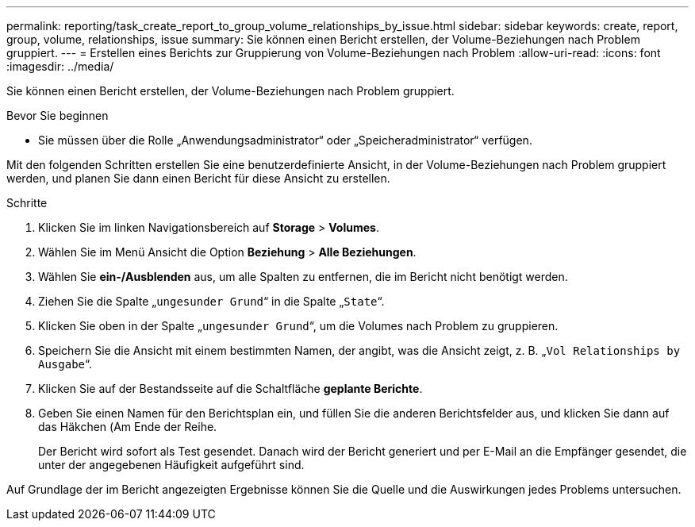 ---
permalink: reporting/task_create_report_to_group_volume_relationships_by_issue.html 
sidebar: sidebar 
keywords: create, report, group, volume, relationships, issue 
summary: Sie können einen Bericht erstellen, der Volume-Beziehungen nach Problem gruppiert. 
---
= Erstellen eines Berichts zur Gruppierung von Volume-Beziehungen nach Problem
:allow-uri-read: 
:icons: font
:imagesdir: ../media/


[role="lead"]
Sie können einen Bericht erstellen, der Volume-Beziehungen nach Problem gruppiert.

.Bevor Sie beginnen
* Sie müssen über die Rolle „Anwendungsadministrator“ oder „Speicheradministrator“ verfügen.


Mit den folgenden Schritten erstellen Sie eine benutzerdefinierte Ansicht, in der Volume-Beziehungen nach Problem gruppiert werden, und planen Sie dann einen Bericht für diese Ansicht zu erstellen.

.Schritte
. Klicken Sie im linken Navigationsbereich auf *Storage* > *Volumes*.
. Wählen Sie im Menü Ansicht die Option *Beziehung* > *Alle Beziehungen*.
. Wählen Sie *ein-/Ausblenden* aus, um alle Spalten zu entfernen, die im Bericht nicht benötigt werden.
. Ziehen Sie die Spalte „`ungesunder Grund`“ in die Spalte „`State`“.
. Klicken Sie oben in der Spalte „`ungesunder Grund`“, um die Volumes nach Problem zu gruppieren.
. Speichern Sie die Ansicht mit einem bestimmten Namen, der angibt, was die Ansicht zeigt, z. B. „`Vol Relationships by Ausgabe`“.
. Klicken Sie auf der Bestandsseite auf die Schaltfläche *geplante Berichte*.
. Geben Sie einen Namen für den Berichtsplan ein, und füllen Sie die anderen Berichtsfelder aus, und klicken Sie dann auf das Häkchen (image:../media/blue_check.gif[""]Am Ende der Reihe.
+
Der Bericht wird sofort als Test gesendet. Danach wird der Bericht generiert und per E-Mail an die Empfänger gesendet, die unter der angegebenen Häufigkeit aufgeführt sind.



Auf Grundlage der im Bericht angezeigten Ergebnisse können Sie die Quelle und die Auswirkungen jedes Problems untersuchen.
